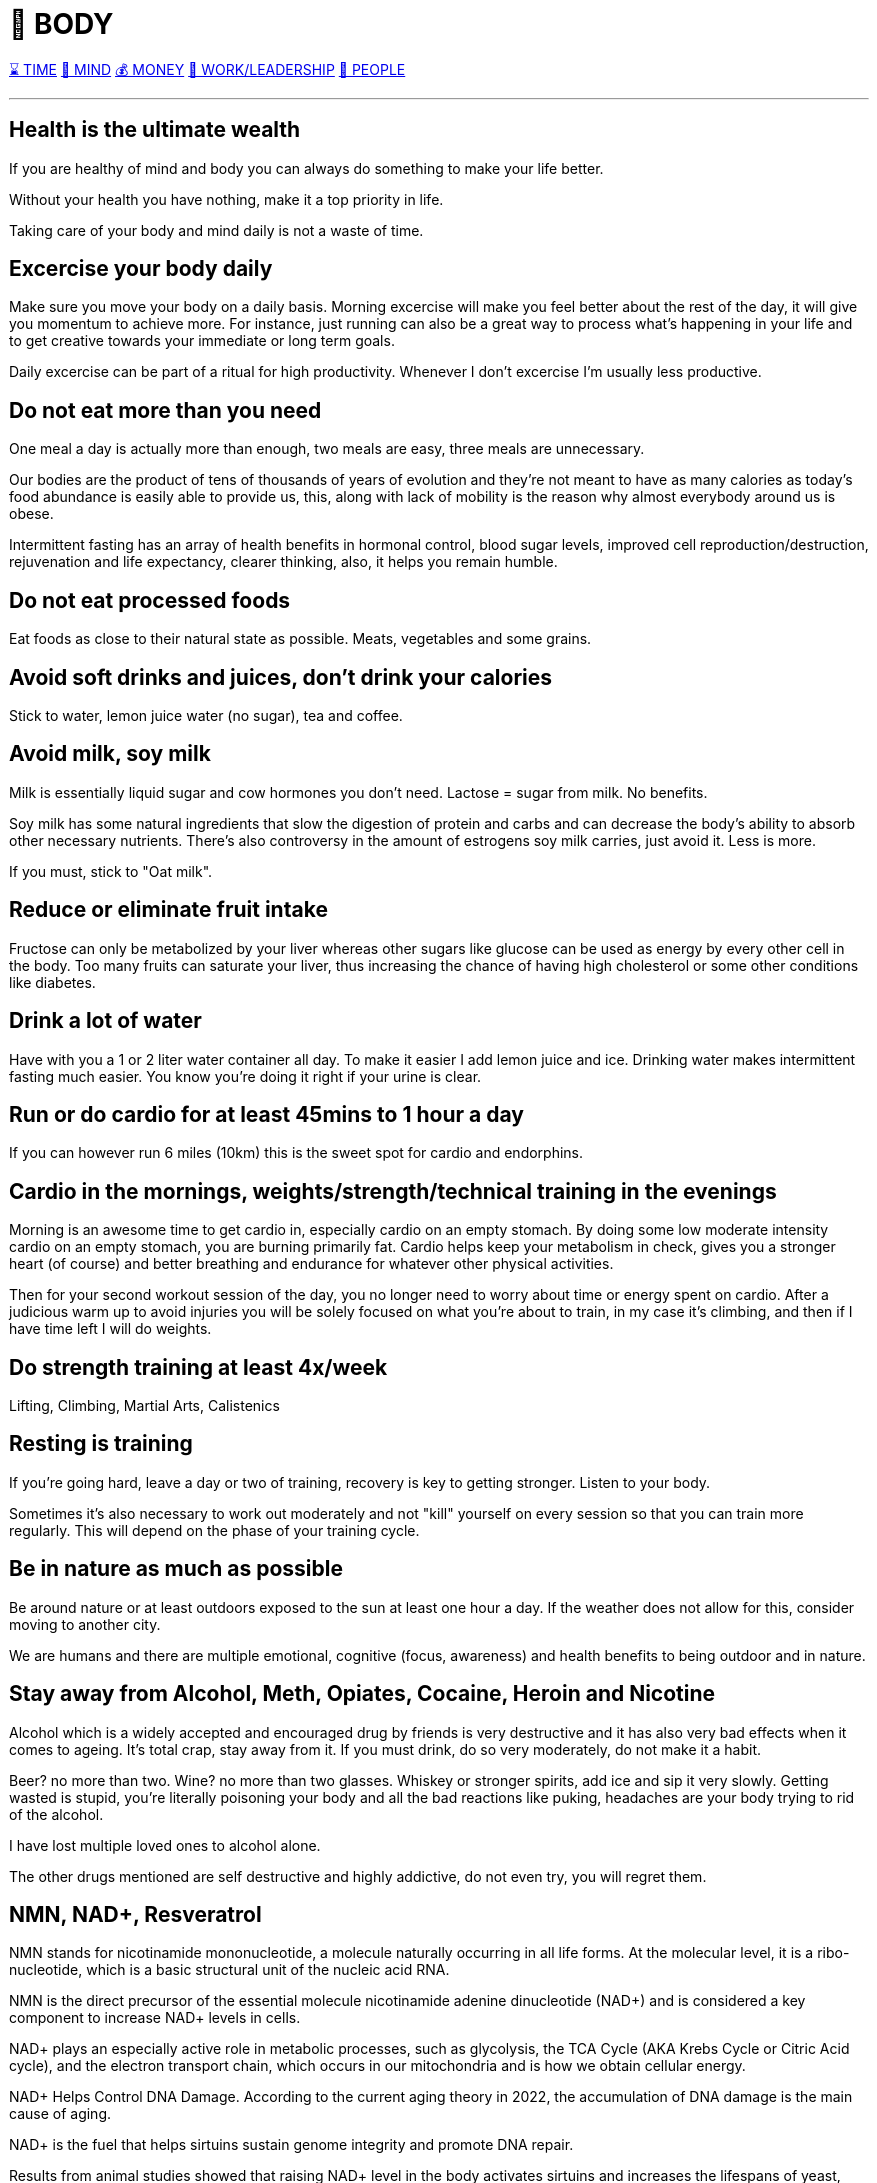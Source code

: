 = 💪 BODY

xref:time.asciidoc[⌛ TIME] xref:mind.asciidoc[🧠 MIND] xref:money.asciidoc[💰 MONEY] xref:work.asciidoc[💼 WORK/LEADERSHIP] xref:people.asciidoc[🤝 PEOPLE]

'''

== Health is the ultimate wealth
If you are healthy of mind and body you can always do something to make your life better.

Without your health you have nothing, make it a top priority in life. 

Taking care of your body and mind daily is not a waste of time.

== Excercise your body daily
Make sure you move your body on a daily basis. Morning excercise will make you feel better about the rest of the day, it will give you momentum to achieve more. For instance, just running can also be a great way to process what's happening in your life and to get creative towards your immediate or long term goals.

Daily excercise can be part of a ritual for high productivity. Whenever I don't excercise I'm usually less productive.

== Do not eat more than you need
One meal a day is actually more than enough, two meals are easy, three meals are unnecessary.

Our bodies are the product of tens of thousands of years of evolution and they're not meant to have as many calories as today's food abundance is easily able to provide us, this, along with lack of mobility is the reason why almost everybody around us is obese.

Intermittent fasting has an array of health benefits in hormonal control,  blood sugar levels, improved cell reproduction/destruction, rejuvenation and life expectancy, clearer thinking, also, it helps you remain humble.

== Do not eat processed foods
Eat foods as close to their natural state as possible. Meats, vegetables and some grains.

== Avoid soft drinks and juices, don't drink your calories
Stick to water, lemon juice water (no sugar), tea and coffee.


== Avoid milk, soy milk
Milk is essentially liquid sugar and cow hormones you don't need. Lactose = sugar from milk. No benefits.

Soy milk has some natural ingredients that slow the digestion of protein and carbs and can decrease the body's ability to absorb other necessary nutrients. There's also controversy in the amount of estrogens soy milk carries, just avoid it. Less is more.

If you must, stick to "Oat milk".

== Reduce or eliminate fruit intake
Fructose can only be metabolized by your liver whereas other sugars like glucose can be used as energy by every other cell in the body. Too many fruits can saturate your liver, thus increasing the chance of having high cholesterol or some other conditions like diabetes.

== Drink a lot of water
Have with you a 1 or 2 liter water container all day. To make it easier I add lemon juice and ice. Drinking water makes intermittent fasting much easier. You know you're doing it right if your urine is clear.

== Run or do cardio for at least 45mins to 1 hour a day
If you can however run 6 miles (10km) this is the sweet spot for cardio and endorphins.

== Cardio in the mornings, weights/strength/technical training in the evenings
Morning is an awesome time to get cardio in, especially cardio on an empty stomach. By doing some low moderate intensity cardio on an empty stomach, you are burning primarily fat. Cardio helps keep your metabolism in check, gives you a stronger heart (of course) and better breathing and endurance for whatever other physical activities.

Then for your second workout session of the day, you no longer need to worry about time or energy spent on cardio. After a judicious warm up to avoid injuries you will be solely focused on what you're about to train, in my case it's climbing, and then if I have time left I will do weights.

== Do strength training at least 4x/week
Lifting, Climbing, Martial Arts, Calistenics

== Resting is training
If you're going hard, leave a day or two of training, recovery is key to getting stronger. Listen to your body.

Sometimes it's also necessary to work out moderately and not "kill" yourself on every session so that you can train more regularly. This will depend on the phase of your training cycle.

== Be in nature as much as possible
Be around nature or at least outdoors exposed to the sun at least one hour a day. If the weather does not allow for this, consider moving to another city.

We are humans and there are multiple emotional, cognitive (focus, awareness) and health benefits to being outdoor and in nature.

== Stay away from Alcohol, Meth, Opiates, Cocaine, Heroin and Nicotine
Alcohol which is a widely accepted and encouraged drug by friends is very destructive and it has also very bad effects when it comes to ageing. It's total crap, stay away from it. If you must drink, do so very moderately, do not make it a habit.

Beer? no more than two. Wine? no more than two glasses. Whiskey or stronger spirits, add ice and sip it very slowly. Getting wasted is stupid, you're literally poisoning your body and all the bad reactions like puking, headaches are your body trying to rid of the alcohol.

I have lost multiple loved ones to alcohol alone.

The other drugs mentioned are self destructive and highly addictive, do not even try, you will regret them.

== NMN, NAD+, Resveratrol

NMN stands for nicotinamide mononucleotide, a molecule naturally occurring in all life forms. At the molecular level, it is a ribo-nucleotide, which is a basic structural unit of the nucleic acid RNA.

NMN is the direct precursor of the essential molecule nicotinamide adenine dinucleotide (NAD+) and is considered a key component to increase NAD+ levels in cells.

NAD+ plays an especially active role in metabolic processes, such as glycolysis, the TCA Cycle (AKA Krebs Cycle or Citric Acid cycle), and the electron transport chain, which occurs in our mitochondria and is how we obtain cellular energy.

NAD+ Helps Control DNA Damage. According to the current aging theory in 2022, the accumulation of DNA damage is the main cause of aging.

NAD+ is the fuel that helps sirtuins sustain genome integrity and promote DNA repair.

Results from animal studies showed that raising NAD+ level in the body activates sirtuins and increases the lifespans of yeast, worms and mice. Although animal studies showed promising results in anti-aging properties, scientists are still studying how these results can translate to humans.

NAD+ is one of the keys to maintaining healthy mitochondrial functions and steady energy output. Aging and high-fat diet reduces the level of NAD+ in the body.

Boosting NAD+ levels protects the heart and improves cardiac functions. High blood pressure can cause an enlarged heart and blocked arteries that lead to strokes.

NMN is produced from B vitamins in the body. The enzyme responsible for making NMN in the body is called nicotinamide phosphoribosyltransferase (NAMPT)

NMN is Quickly Converted to NAD+.

Resveratrol could be found in many foods, such as grapes, red wine, peanuts, and blueberries. Many studies reported that resveratrol possessed various bioactivities, such as antioxidant, anti-inflammatory, cardiovascular protection, anticancer, antidiabetes mellitus, antiobesity, neuroprotection, and antiaging effects. The antiaging mechanisms of resveratrol were mainly ameliorating oxidative stress, relieving inflammatory reaction, improving mitochondrial function, and regulating apoptosis. Resveratrol could be an effective and safe compound for the prevention and treatment of aging and age-related diseases. 

NMN and Resveratrol often come together in supplements I consume daily (1 gram daily)


== Whey Protein and Glutathione

Whey is a protein complex derived from milk with a diverse range of health benefits. It is a rich source of the essential amino acids in higher concentrations compared with vegetable sources such as soy. 

It contains a high concentration of branched-chain amino acids, which are important for tissue growth and repair.

Whey protein is rich in the sulfur-containing amino acids, which enhance the body’s antioxidant protection through intracellular conversion to glutathione.

Glutathione is arguably the most important water-soluble antioxidant found in the body, participating in crucial detoxification reactions in the liver. Glutathione is known to be essential to immunity, body antioxidative capacity, and general well-being, and decreased levels of glutathione are associated with a long list of ailments such as neurodegenerative disease, cirrhosis, and the aging process itself.

== Creatine

Creatine supplementation works by increasing intramuscular and intracerebral stores of creatine and phosphocreatine, which helps prevent ATP depletion, stimulate protein synthesis, and reduce protein breakdown. The way I see it, it helps you recycle ATP (your cell's energy currency) which helps you train longer and harder.

There seems to also be a synergy between Whey Protein and Creatine for enhancing resistance training.

Take your creatine before your workouts, along with some carbohydrates, and make sure to drink plenty of water during your workout.

As we age, we can suffer from a condition known as "sarcopenia", which means muscular atrophy and loss of strength, creatine should help us with preserving our muscle mass.

Numerous studies have demonstrated that creatine supplementation increases strength and lean body mass in older adults who are participating in resistance exercise training.

== Glutamine

Glutamine is required for countless functions in the human body, including maintaining muscle tissue and supporting immune system function.

Glutamine is the most abundant amino acid in the body, and is highly concentrated in the skeletal muscles that make movement possible.

Compelling evidence suggests that glutamine may be especially important for adults seeking to preserve lean tissue mass.

Glutamine is the most abundant amino acid in the body, and is highly concentrated in the skeletal muscles that make movement possible. Maintaining healthy skeletal muscle is essential to overall good health and mobility.

Glutamine may offer benefits for muscle health by increasing growth hormone levels. Since youthful levels of growth hormone are associated with tissue building and repair, nutritional scientists have long sought methods of naturally enhancing growth hormone levels.

Evidence suggests that glutamine may help replenish muscle glycogen stores after intense exercise.

Intense exercise is known to reduce glutamine stores, making less glutamine available for supporting healthy immune system function and leaving individuals susceptible to infections.

I always take Glutamine after my intense workouts.

== Glucosamine and Chondroitin
Glucosamine and chondroitin are two naturally occurring compounds within your cartilage. One of many important purposes of cartilage is to protect and cushion the ends of your bones.

In my experience (not sure if it's placebo), pain in my wrists, elbows and knees after I turned 30 from extended workouts has gone away after taking 2 pills for a few days in a row. Many experts still do not agree on its effectiveness, so just give them a skeptical try and see if they help you.

== Collagen

== Moisturize your skin after showers/baths

Take care of your skin after you shower or take a bath, specially if you live in a dry climate. It will remain healthy, shiny and young looking for longer. This I learned from my grandma Ata who had such beautiful skin and looked youthful for very long.

'''

xref:time.asciidoc[⌛ TIME] xref:mind.asciidoc[🧠 MIND] xref:money.asciidoc[💰 MONEY] xref:work.asciidoc[💼 WORK/LEADERSHIP] xref:people.asciidoc[🤝 PEOPLE]
